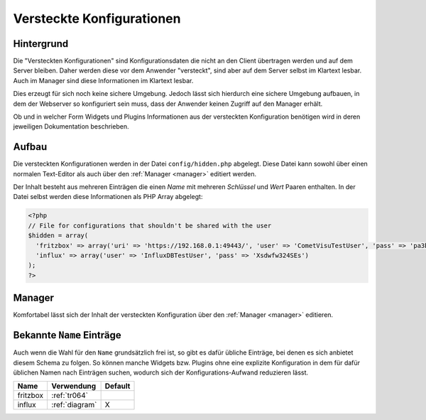 .. _hidden-config:

Versteckte Konfigurationen
==========================

Hintergrund
-----------

Die "Versteckten Konfigurationen" sind Konfigurationsdaten die nicht an den Client übertragen werden und auf dem
Server bleiben. Daher werden diese vor dem Anwender "versteckt", sind aber auf dem Server selbst im Klartext lesbar.
Auch im Manager sind diese Informationen im Klartext lesbar.

Dies erzeugt für sich noch keine sichere Umgebung. Jedoch lässt sich hierdurch eine sichere Umgebung aufbauen, in
dem der Webserver so konfiguriert sein muss, dass der Anwender keinen Zugriff auf den Manager erhält.

Ob und in welcher Form Widgets und Plugins Informationen aus der versteckten
Konfiguration benötigen wird in deren jeweiligen Dokumentation beschrieben.

Aufbau
------

Die versteckten Konfigurationen werden in der Datei ``config/hidden.php`` abgelegt. Diese Datei kann sowohl
über einen normalen Text-Editor als auch über den :ref:`Manager <manager>` editiert werden.

Der Inhalt besteht aus mehreren Einträgen die einen `Name` mit mehreren `Schlüssel` und `Wert` Paaren enthalten.
In der Datei selbst werden diese Informationen als PHP Array abgelegt:

.. code-block:: php

    <?php
    // File for configurations that shouldn't be shared with the user
    $hidden = array(
      'fritzbox' => array('uri' => 'https://192.168.0.1:49443/', 'user' => 'CometVisuTestUser', 'pass' => 'pa3bvNM4j9z4')
      'influx' => array('user' => 'InfluxDBTestUser', 'pass' => 'Xsdwfw324SEs')
    );
    ?>

Manager
-------

Komfortabel lässt sich der Inhalt der versteckten Konfiguration über den :ref:`Manager <manager>` editieren.

.. figure:: _static/hidden_config_de.png

Bekannte ``Name`` Einträge
--------------------------

Auch wenn die Wahl für den ``Name`` grundsätzlich frei ist, so gibt es dafür übliche Einträge, bei denen es sich
anbietet diesem Schema zu folgen. So können manche Widgets bzw. Plugins ohne eine explizite Konfiguration in dem
für dafür üblichen Namen nach Einträgen suchen, wodurch sich der Konfigurations-Aufwand reduzieren lässt.

========  ==============  =======
Name      Verwendung      Default
========  ==============  =======
fritzbox  :ref:`tr064`
influx    :ref:`diagram`  X
========  ==============  =======
